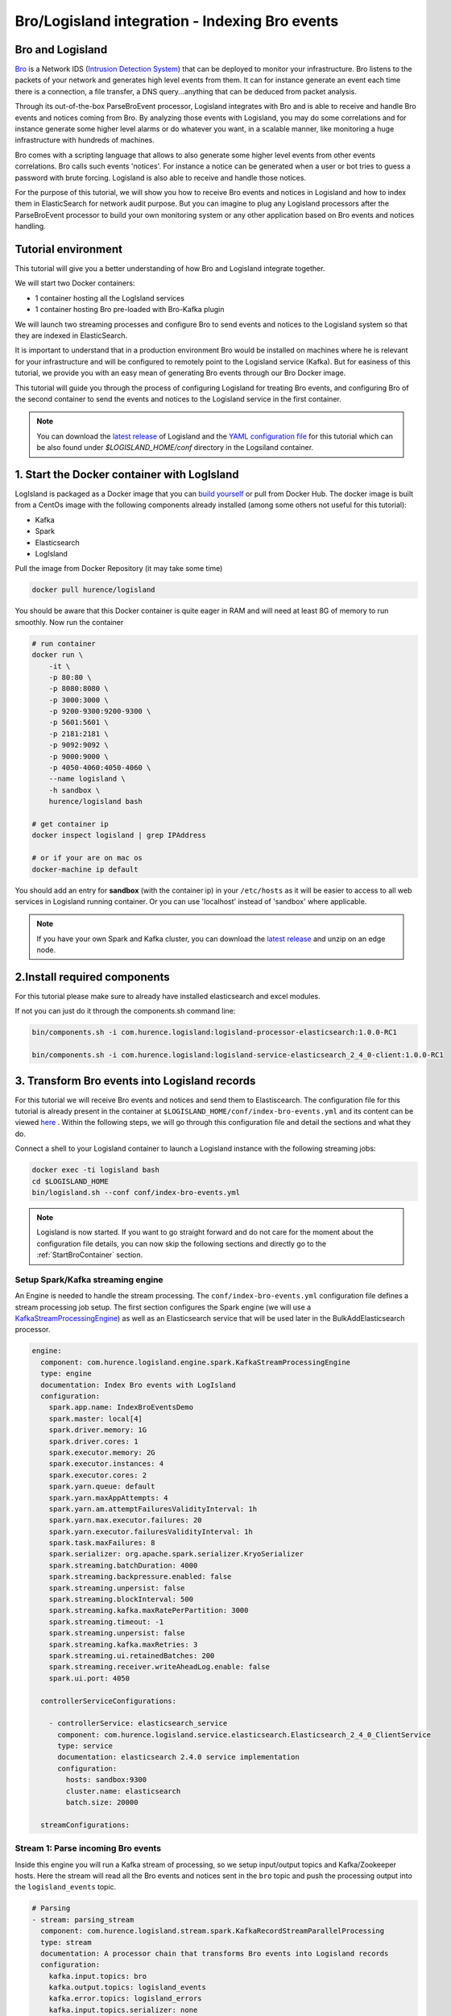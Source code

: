 Bro/Logisland integration - Indexing Bro events
===============================================

Bro and Logisland
-----------------

`Bro <https://www.bro.org>`_ is a Network IDS
(`Intrusion Detection System <https://en.wikipedia.org/wiki/Intrusion_detection_system>`_) that
can be deployed to monitor your infrastructure. Bro listens to the packets of your network
and generates high level events from them. It can for instance generate an event each time there is a
connection, a file transfer, a DNS query...anything that can be deduced from packet analysis.

Through its out-of-the-box ParseBroEvent processor, Logisland integrates with Bro and is able to receive and handle Bro events and notices coming from Bro.
By analyzing those events with Logisland, you may do some correlations and for instance generate some higher level alarms or do whatever
you want, in a scalable manner, like monitoring a huge infrastructure with hundreds of machines.

Bro comes with a scripting language that allows to also generate some higher level events from other events correlations.
Bro calls such events 'notices'. For instance a notice can be generated when a user or bot tries to guess a password with brute forcing.
Logisland is also able to receive and handle those notices.

For the purpose of this tutorial, we will show you how to receive Bro events and notices in Logisland and how to index them in
ElasticSearch for network audit purpose. But you can imagine to plug any Logisland processors after the ParseBroEvent processor to build
your own monitoring system or any other application based on Bro events and notices handling.

Tutorial environment
--------------------

This tutorial will give you a better understanding of how Bro and Logisland integrate together.

We will start two Docker containers:

- 1 container hosting all the LogIsland services
- 1 container hosting Bro pre-loaded with Bro-Kafka plugin

We will launch two streaming processes and configure Bro to send events and notices to the Logisland system so that they
are indexed in ElasticSearch.

It is important to understand that in a production environment Bro would be installed on machines where he is relevant for
your infrastructure and will be configured to remotely point to the Logisland service (Kafka). But for easiness of this tutorial, we
provide you with an easy mean of generating Bro events through our Bro Docker image.

This tutorial will guide you through the process of configuring Logisland for treating Bro events, and configuring Bro of the
second container to send the events and notices to the Logisland service in the first container.

.. note::

   You can download the `latest release <https://github.com/Hurence/logisland/releases>`_ of Logisland and the `YAML configuration file <https://github.com/Hurence/logisland/blob/master/logisland-framework/logisland-resources/src/main/resources/conf/index-bro-events.yml>`_
   for this tutorial which can be also found under `$LOGISLAND_HOME/conf` directory in the Logsiland container.

1. Start the Docker container with LogIsland
--------------------------------------------

LogIsland is packaged as a Docker image that you can `build yourself <https://github.com/Hurence/logisland/tree/master/logisland-docker#build-your-own>`_ or pull from Docker Hub.
The docker image is built from a CentOs image with the following components already installed (among some others not useful for this tutorial):

- Kafka
- Spark
- Elasticsearch
- LogIsland

Pull the image from Docker Repository (it may take some time)

.. code-block:: sh

    docker pull hurence/logisland

You should be aware that this Docker container is quite eager in RAM and will need at least 8G of memory to run smoothly.
Now run the container

.. code-block:: sh

    # run container
    docker run \
        -it \
        -p 80:80 \
        -p 8080:8080 \
        -p 3000:3000 \
        -p 9200-9300:9200-9300 \
        -p 5601:5601 \
        -p 2181:2181 \
        -p 9092:9092 \
        -p 9000:9000 \
        -p 4050-4060:4050-4060 \
        --name logisland \
        -h sandbox \
        hurence/logisland bash

    # get container ip
    docker inspect logisland | grep IPAddress

    # or if your are on mac os
    docker-machine ip default

You should add an entry for **sandbox** (with the container ip) in your ``/etc/hosts`` as it will be easier to access to all web services in Logisland running container.
Or you can use 'localhost' instead of 'sandbox' where applicable.

.. note::

    If you have your own Spark and Kafka cluster, you can download the `latest release <https://github.com/Hurence/logisland/releases>`_ and unzip on an edge node.


2.Install required components
-----------------------------

For this tutorial please make sure to already have installed elasticsearch and excel modules.

If not you can just do it through the components.sh command line:

.. code-block:: sh

    bin/components.sh -i com.hurence.logisland:logisland-processor-elasticsearch:1.0.0-RC1

    bin/components.sh -i com.hurence.logisland:logisland-service-elasticsearch_2_4_0-client:1.0.0-RC1


3. Transform Bro events into Logisland records
----------------------------------------------

For this tutorial we will receive Bro events and notices and send them to Elastiscearch. The configuration file for this tutorial is
already present in the container at ``$LOGISLAND_HOME/conf/index-bro-events.yml`` and its content can be viewed
`here <https://github.com/Hurence/logisland/blob/master/logisland-framework/logisland-resources/src/main/resources/conf/index-bro-events.yml>`_
. Within the following steps, we will go through this configuration file and detail the sections and what they do.

Connect a shell to your Logisland container to launch a Logisland instance with the following streaming jobs:

.. code-block:: sh

    docker exec -ti logisland bash
    cd $LOGISLAND_HOME
    bin/logisland.sh --conf conf/index-bro-events.yml
    
.. note::

    Logisland is now started. If you want to go straight forward and do not care for the moment about the configuration file details, you can now skip the
    following sections and directly go to the :ref:`StartBroContainer` section.   

Setup Spark/Kafka streaming engine
__________________________________

An Engine is needed to handle the stream processing. The ``conf/index-bro-events.yml`` configuration file defines a stream processing job setup.
The first section configures the Spark engine (we will use a `KafkaStreamProcessingEngine <../plugins.html#kafkastreamprocessingengine>`_) as well as an Elasticsearch service that will be used later in the BulkAddElasticsearch processor.

.. code-block:: yaml

    engine:
      component: com.hurence.logisland.engine.spark.KafkaStreamProcessingEngine
      type: engine
      documentation: Index Bro events with LogIsland
      configuration:
        spark.app.name: IndexBroEventsDemo
        spark.master: local[4]
        spark.driver.memory: 1G
        spark.driver.cores: 1
        spark.executor.memory: 2G
        spark.executor.instances: 4
        spark.executor.cores: 2
        spark.yarn.queue: default
        spark.yarn.maxAppAttempts: 4
        spark.yarn.am.attemptFailuresValidityInterval: 1h
        spark.yarn.max.executor.failures: 20
        spark.yarn.executor.failuresValidityInterval: 1h
        spark.task.maxFailures: 8
        spark.serializer: org.apache.spark.serializer.KryoSerializer
        spark.streaming.batchDuration: 4000
        spark.streaming.backpressure.enabled: false
        spark.streaming.unpersist: false
        spark.streaming.blockInterval: 500
        spark.streaming.kafka.maxRatePerPartition: 3000
        spark.streaming.timeout: -1
        spark.streaming.unpersist: false
        spark.streaming.kafka.maxRetries: 3
        spark.streaming.ui.retainedBatches: 200
        spark.streaming.receiver.writeAheadLog.enable: false
        spark.ui.port: 4050

      controllerServiceConfigurations:

        - controllerService: elasticsearch_service
          component: com.hurence.logisland.service.elasticsearch.Elasticsearch_2_4_0_ClientService
          type: service
          documentation: elasticsearch 2.4.0 service implementation
          configuration:
            hosts: sandbox:9300
            cluster.name: elasticsearch
            batch.size: 20000

      streamConfigurations:

Stream 1: Parse incoming Bro events
___________________________________

Inside this engine you will run a Kafka stream of processing, so we setup input/output topics and Kafka/Zookeeper hosts.
Here the stream will read all the Bro events and notices sent in the ``bro`` topic and push the processing output into the ``logisland_events`` topic.

.. code-block:: yaml

    # Parsing
    - stream: parsing_stream
      component: com.hurence.logisland.stream.spark.KafkaRecordStreamParallelProcessing
      type: stream
      documentation: A processor chain that transforms Bro events into Logisland records
      configuration:
        kafka.input.topics: bro
        kafka.output.topics: logisland_events
        kafka.error.topics: logisland_errors
        kafka.input.topics.serializer: none
        kafka.output.topics.serializer: com.hurence.logisland.serializer.KryoSerializer 
        kafka.error.topics.serializer: com.hurence.logisland.serializer.JsonSerializer
        kafka.metadata.broker.list: sandbox:9092
        kafka.zookeeper.quorum: sandbox:2181
        kafka.topic.autoCreate: true
        kafka.topic.default.partitions: 2
        kafka.topic.default.replicationFactor: 1
      processorConfigurations:

Within this stream there is a single processor in the processor chain: the ``Bro`` processor. It takes an incoming Bro event/notice JSON document and computes a Logisland ``Record`` as a sequence of fields
that were contained in the JSON document.

.. code-block:: yaml

    # Transform Bro events into Logisland records
    - processor: Bro adaptor
      component: com.hurence.logisland.processor.bro.ParseBroEvent
      type: parser
      documentation: A processor that transforms Bro events into LogIsland events
          
This stream will process Bro events as soon as they will be queued into the ``bro`` Kafka topic. Each log will
be parsed as an event which will be pushed back to Kafka in the ``logisland_events`` topic.

Stream 2: Index the processed records into Elasticsearch
________________________________________________________

The second Kafka stream will handle ``Records`` pushed into the ``logisland_events`` topic to index them into ElasticSearch.
So there is no need to define an output topic. The input topic is enough:

.. code-block:: yaml

    # Indexing
    - stream: indexing_stream
      component: com.hurence.logisland.stream.spark.KafkaRecordStreamParallelProcessing
      type: processor
      documentation: A processor chain that pushes bro events to ES
      configuration:
        kafka.input.topics: logisland_events
        kafka.output.topics: none
        kafka.error.topics: logisland_errors
        kafka.input.topics.serializer: com.hurence.logisland.serializer.KryoSerializer 
        kafka.output.topics.serializer: none
        kafka.error.topics.serializer: com.hurence.logisland.serializer.JsonSerializer
        kafka.metadata.broker.list: sandbox:9092
        kafka.zookeeper.quorum: sandbox:2181
        kafka.topic.autoCreate: true
        kafka.topic.default.partitions: 2
        kafka.topic.default.replicationFactor: 1
      processorConfigurations:
      
The only processor in the processor chain of this stream is the ``BulkAddElasticsearch`` processor.

.. code-block:: yaml

    # Bulk add into ElasticSearch
    - processor: ES Publisher
      component: com.hurence.logisland.processor.elasticsearch.BulkAddElasticsearch
      type: processor
      documentation: A processor that pushes Bro events into ES
      configuration:
        elasticsearch.client.service: elasticsearch_service
        default.index: bro
        default.type: events
        timebased.index: today
        es.index.field: search_index
        es.type.field: record_type

The ``default.index: bro`` configuration parameter tells the processor to index events into an index starting with the ``bro`` string.
The ``timebased.index: today`` configuration parameter tells the processor to use the current date after the index prefix. Thus the index name
is of the form ``/bro.2017.02.23``.

Finally, the ``es.type.field: record_type`` configuration parameter tells the processor to use the 
record field ``record_type`` of the incoming record to determine the ElasticSearch type to use within the index.

We will come back to these settings and what they do in the section where we see examples of events to illustrate the workflow.

 .. _StartBroContainer:

4. Start the Docker container with Bro
--------------------------------------

For this tutorial, we provide Bro as a Docker image that you can `build yourself <https://github.com/Hurence/logisland/tree/master/logisland-docker/bro>`_ or pull from Docker Hub.
The docker image is built from an Ubuntu image with the following components already installed:

- Bro
- Bro-Kafka plugin

.. note::

    Due to the fact that Bro requires a Kafka plugin to be able to send events to Kafka and that building the Bro-Kafka plugin requires
    some substantial steps (need Bro sources), for this tutorial, we are only focusing on configuring Bro, and consider it already compiled and installed
    with its Bro-Kafka plugin (this is the case in our Bro docker image). But looking at the Dockerfile we made to build the Bro Docker
    image and which is located `here <https://github.com/Hurence/logisland/tree/master/logisland-docker/bro/Dockerfile>`_,
    you will have an idea on how to install Bro and Bro-Kafka plugin binaries on your own systems.

Pull the Bro image from Docker Repository:

.. warning::

   If the Bro image is not yet available in the Docker Hub: please build our Bro Docker image yourself as described in the link above for the moment.

.. code-block:: sh

    docker pull hurence/bro
    
Start a Bro container from the Bro image:

.. code-block:: sh

    # run container
    docker run -it --name bro -h bro hurence/bro

    # get container ip
    docker inspect bro | grep IPAddress

    # or if your are on mac os
    docker-machine ip default

5. Configure Bro to send events to Kafka
----------------------------------------

In the following steps, if you want a new shell to your running bro container, do as necessary:

.. code-block:: sh

    docker exec -ti bro bash

Make the sandbox hostname reachable
___________________________________

Kafka in the Logisland container broadcasts his hostname which we have set up being ``sandbox``. For this hostname to be reachable from the Bro container, we must declare the IP address of the Logisland container. In the Bro container, edit the ``/etc/hosts`` file and add the following line at the end of the file, using the right IP address:

.. code-block:: text

    172.17.0.2  sandbox

.. note::

   Be sure to use the IP address of your Logisland container.
    
.. note::

   Any potential communication problem of the Bro-Kafka plugin will be displayed in the ``/usr/local/bro/spool/bro/stderr.log`` log file. Also, you should not need this, but the advertised name used by Kafka is declared in the ``/usr/local/kafka/config/server.properties`` file (in the Logisland container), in the ``advertised.host.name`` property. Any modification to this property requires a Kafka server restart.

Edit the Bro config file
________________________

We will configure Bro so that it loads the Bro-Kafka plugin at startup. We will also point to Kafka of the Logisland container
and define the event types we want to push to Logisland.

Edit the config file of bro: 

.. code-block:: sh

    vi $BRO_HOME/share/bro/site/local.bro

At the beginning of the file, add the following section (take care to respect
indentation):

.. code-block:: bro

    @load Bro/Kafka/logs-to-kafka.bro
        redef Kafka::kafka_conf = table(
            ["metadata.broker.list"] = "sandbox:9092",
            ["client.id"] = "bro"
        );
        redef Kafka::topic_name = "bro";
        redef Kafka::logs_to_send = set(Conn::LOG, DNS::LOG, SSH::LOG, Notice::LOG);
        redef Kafka::tag_json = T;

Let's detail a bit what we did:
 
This line tells Bro to load the Bro-Kafka plugin at startup (the next lines are configuration for the Bro-Kafka plugin):
 
.. code-block:: bro

    @load Bro/Kafka/logs-to-kafka.bro

These lines make the Bro-Kafka plugin point to the Kafka instance in the Logisland
container (host, port, client id to use). These are communication settings:
 
.. code-block:: bro

    redef Kafka::kafka_conf = table(
        ["metadata.broker.list"] = "sandbox:9092",
        ["client.id"] = "bro"
        );

This line tells the Kafka topic name to use. It is important that it is the same as the
input topic of the ParseBroEvent processor in Logisland:

.. code-block:: bro    
        
    redef Kafka::topic_name = "bro";
        
This line tells the Bro-Kafka plugin what type of events should be intercepted and sent to Kafka. For this tutorial we
send Connections, DNS and SSH events. We are also interested in any notice (alert) that Bro can generate.
For a complete list of possibilities, see the Bro documentation for `events <https://www.bro.org/sphinx/script-reference/log-files.html>`_
and `notices <https://www.bro.org/sphinx/bro-noticeindex.html>`_. If you want all possible events and notices available by default
to be sent into Kafka, just comment this line:
 
.. code-block:: bro

    redef Kafka::logs_to_send = set(Conn::LOG, DNS::LOG, SSH::LOG, Notice::LOG);

This line tells the Bro-Kafka plugin to add the event type in the Bro JSON document it sends.
This is required and expected by the Bro Processor as it uses this field to tag the record with his type.
This also tells Logisland which ElasticSearch index type to use for storing the event:
 
.. code-block:: bro

   redef Kafka::tag_json = T;
    
Start Bro
_________

To start bro, we use the ``broctl`` command that is already in the path of the container.
It starts an interactive session to control bro:

.. code-block:: sh

   broctl

Then start the bro service: use the ``deploy`` command in broctl session:

.. code-block:: sh

   Welcome to BroControl 1.5-9

   Type "help" for help.

   [BroControl] > deploy
   checking configurations ...
   installing ...
   removing old policies in /usr/local/bro/spool/installed-scripts-do-not-touch/site ...
   removing old policies in /usr/local/bro/spool/installed-scripts-do-not-touch/auto ...
   creating policy directories ...
   installing site policies ...
   generating standalone-layout.bro ...
   generating local-networks.bro ...
   generating broctl-config.bro ...
   generating broctl-config.sh ...
   stopping ...
   bro not running
   starting ...
   starting bro ...

.. note::

   The ``deploy`` command is a shortcut to the ``check``, ``install`` and ``restart`` commands.
   Everytime you modify the ``$BRO_HOME/share/bro/site/local.bro`` configuration file, you must re-issue a ``deploy`` command so that
   changes are taken into account.

6. Generate some Bro events and notices
---------------------------------------

Now that everything is in place you can generate some network activity in the Bro container to generate some events and see them indexed in ElasticSearch.

Monitor Kafka topic
___________________

We will generate some events but first we want to see them in Kafka to be sure Bro has forwarded them to Kafka.
Connect to the Logisland container:

.. code-block:: sh

   docker exec -ti logisland bash
   
Then use the ``kafkacat`` command to listen to messages incoming in the ``bro`` topic:
   
.. code-block:: sh

   kafkacat -b localhost:9092 -t bro -o end
   
Let the command run. From now on, any incoming event from Bro and entering Kafka will be also displayed in this shell.

Issue a DNS query
_________________

Open a shell to the Bro container:

.. code-block:: sh

   docker exec -ti bro bash
   
Then use the ``ping`` command to trigger an underlying DNS query:
   
.. code-block:: sh

   ping www.wikipedia.org
   
You should see in the listening ``kafkacat`` shell an incoming  JSON Bro event of type ``dns``.

Here is a pretty print version of this event. It should look like this one:

.. code-block:: json

    {
      "dns": {
        "AA": false,
        "TTLs": [599],
        "id.resp_p": 53,
        "rejected": false,
        "query": "www.wikipedia.org",
        "answers": ["91.198.174.192"],
        "trans_id": 56307,
        "rcode": 0,
        "id.orig_p": 60606,
        "rcode_name": "NOERROR",
        "TC": false,
        "RA": true,
        "uid": "CJkHd3UABb4W7mx8b",
        "RD": false,
        "id.orig_h": "172.17.0.2",
        "proto": "udp",
        "id.resp_h": "8.8.8.8",
        "Z": 0,
        "ts": 1487785523.12837
      }
    }

The Bro Processor should have processed this event which should have been handled next by the BulkAddElasticsearch processor and
finally the event should have been stored in ElasticSearch in the Logisland container.

To see this stored event, we will query ElasticSearch with the ``curl`` command. Let's browse the ``dns`` type in any index starting with ``bro``:

.. code-block:: sh

   curl http://sandbox:9200/bro*/dns/_search?pretty

.. note::

   Do not forget to change sandbox with the IP address of the Logisland container if needed.
   
You should be able to localize in the response from ElasticSearch a DNS event which looks like:

.. code-block:: json

    {
      "_index" : "bro.2017.02.23",
      "_type" : "dns",
      "_id" : "6aecfa3a-6a9e-4911-a869-b4e4599a69c1",
      "_score" : 1.0,
      "_source" : {
        "@timestamp": "2017-02-23T17:45:36Z",
        "AA": false,
        "RA": true,
        "RD": false,
        "TC": false,
        "TTLs": [599],
        "Z": 0,
        "answers": ["91.198.174.192"],
        "id_orig_h": "172.17.0.2",
        "id_orig_p": 60606,
        "id_resp_h": "8.8.8.8",
        "id_resp_p": 53,
        "proto": "udp",
        "query": "www.wikipedia.org",
        "rcode": 0,
        "rcode_name": "NOERROR",
        "record_id": "1947d1de-a65e-42aa-982f-33e9c66bfe26",
        "record_time": 1487785536027,
        "record_type": "dns",
        "rejected": false,
        "trans_id": 56307,
        "ts": 1487785523.12837,
        "uid": "CJkHd3UABb4W7mx8b"
      }
    }

You should see that this JSON document is stored in a indexed of the form ``/bro.XXXX.XX.XX/dns``:

.. code-block:: json

      "_index" : "bro.2017.02.23",
      "_type" : "dns",

Here, as the Bro event is of type ``dns``, the event has been indexed using the ``dns`` ES
type in the index. This allows to easily search only among events of a particular
type.

The ParseBroEvent processor has used the first level field ``dns`` of the incoming JSON event from Bro to add
a ``record_type`` field to the record he has created. This field has been used by the BulkAddElasticsearch processor
to determine the index type to use for storing the record.

The ``@timestamp`` field is added by the BulkAddElasticsearch processor before pushing the record into ES. Its value is
derived from the ``record_time`` field which has been added with also the ``record_id`` field by Logisland
when the event entered Logisland. The ``ts`` field is the Bro timestamp which is the time when the event
was generated in the Bro system.

Other second level fields of the incoming JSON event from Bro have been set as first level fields in the record
created by the Bro Processor. Also any field that had a "." chacracter has been transformed to use a "_" character.
For instance the ``id.orig_h`` field has been renamed into ``id_orig_h``.

That is basically all the job the Bro Processor does. It's a small adaptation layer for Bro events. Now if you look in the
Bro documentation and know the Bro event format, you can be able to know the format of a matching record going out of
the ParseBroEvent processor. You should then be able to write some Logsisland processors to handle any record going out of the Bro Processor.

Issue a Bro Notice
__________________

As a Bro notice is the result of analysis of many events, generating a real notice event with Bro is a bit more complicated if
you want to generate it with real traffic. Fortunately, Bro has the ability to generate events also from ``pcap`` files.
These are "*packect capture*" files. They hold the recording of a real network traffic. Bro analyzes the packets in those
files and generate events as if he was listening to real traffic.

In the Bro container, we have preloaded some ``pcap`` files in the ``$PCAP_HOME`` directory. Go into this directory:

.. code-block:: sh

   cd $PCAP_HOME
   
The ``ssh.pcap`` file in this directory is a capture of a network traffic in which there is some SSH traffic with an
attempt to guess a user password. The analysis of such traffic generates a Bro ``SSH::Password_Guessing`` notice.
   
Let's launch the following command to make Bro analyze the packets in the ``ssh.pcap`` file and generate this notice:

.. code-block:: sh
 
   bro -r ssh.pcap local
   
In your previous ``kafkacat`` shell, you should see some ``ssh`` events that represent the SSH traffic. You should also see
a ``notice`` event like this one:

.. code-block:: json

   {
     "notice": {
       "ts":1320435875.879278,
       "note":"SSH::Password_Guessing",
       "msg":"172.16.238.1 appears to be guessing SSH passwords (seen in 30 connections).",
       "sub":"Sampled servers:  172.16.238.136, 172.16.238.136, 172.16.238.136, 172.16.238.136, 172.16.238.136",
       "src":"172.16.238.1",
       "peer_descr":"bro",
       "actions":["Notice::ACTION_LOG"],
       "suppress_for":3600.0,
       "dropped":false
     }
   }
   
Then, like for the DNS event, it should also have been indexed in the ``notice`` index type in ElastiSearch. Browse documents in this
type like this:

.. code-block:: sh

   curl http://sandbox:9200/bro*/notice/_search?pretty

.. note::

   Do not forget to change sandbox with the IP address of the Logisland container if needed.
   
In the response, you should see a notice event like this: 
   
.. code-block:: json

   {
      "_index" : "bro.2017.02.23",
      "_type" : "notice",
      "_id" : "76ab556b-167d-4594-8ee8-b05594cab8fc",
      "_score" : 1.0,
      "_source" : {
        "@timestamp" : "2017-02-23T10:45:08Z",
        "actions" : [ "Notice::ACTION_LOG" ],
        "dropped" : false,
        "msg" : "172.16.238.1 appears to be guessing SSH passwords (seen in 30 connections).",
        "note" : "SSH::Password_Guessing",
        "peer_descr" : "bro",
        "record_id" : "76ab556b-167d-4594-8ee8-b05594cab8fc",
        "record_time" : 1487933108041,
        "record_type" : "notice",
        "src" : "172.16.238.1",
        "sub" : "Sampled servers:  172.16.238.136, 172.16.238.136, 172.16.238.136, 172.16.238.136, 172.16.238.136",
        "suppress_for" : 3600.0,
        "ts" : 1.320435875879278E9
      }
    }
    
We are done with this first approach of Bro integration with LogIsland.

As we configured Bro to also send SSH and Connection events to Kafka, you can have a look at the matching
generated events in ES by browsing the ``ssh`` and ``conn`` index types:

.. code-block:: sh

   # Browse SSH events
   curl http://sandbox:9200/bro*/ssh/_search?pretty
   # Browse Connection events
   curl http://sandbox:9200/bro*/conn/_search?pretty

If you wish, you can also add some additional event types to be sent to Kafka in the Bro config
file and browse the matching indexed events in ES using the same kind of ``curl`` commands just by changing
the type in the query (do not forget to re-deploy Bro after configuration file modifications).
